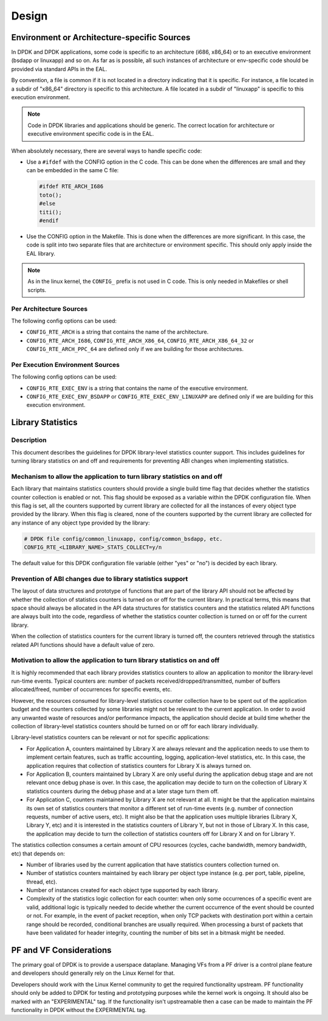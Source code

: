..  SPDX-License-Identifier: BSD-3-Clause
    Copyright 2018 The DPDK contributors

Design
======

Environment or Architecture-specific Sources
--------------------------------------------

In DPDK and DPDK applications, some code is specific to an architecture (i686, x86_64) or to an executive environment (bsdapp or linuxapp) and so on.
As far as is possible, all such instances of architecture or env-specific code should be provided via standard APIs in the EAL.

By convention, a file is common if it is not located in a directory indicating that it is specific.
For instance, a file located in a subdir of "x86_64" directory is specific to this architecture.
A file located in a subdir of "linuxapp" is specific to this execution environment.

.. note::

   Code in DPDK libraries and applications should be generic.
   The correct location for architecture or executive environment specific code is in the EAL.

When absolutely necessary, there are several ways to handle specific code:

* Use a ``#ifdef`` with the CONFIG option in the C code.
  This can be done when the differences are small and they can be embedded in the same C file:

  .. code-block:: c

     #ifdef RTE_ARCH_I686
     toto();
     #else
     titi();
     #endif

* Use the CONFIG option in the Makefile. This is done when the differences are more significant.
  In this case, the code is split into two separate files that are architecture or environment specific.
  This should only apply inside the EAL library.

.. note::

   As in the linux kernel, the ``CONFIG_`` prefix is not used in C code.
   This is only needed in Makefiles or shell scripts.

Per Architecture Sources
~~~~~~~~~~~~~~~~~~~~~~~~

The following config options can be used:

* ``CONFIG_RTE_ARCH`` is a string that contains the name of the architecture.
* ``CONFIG_RTE_ARCH_I686``, ``CONFIG_RTE_ARCH_X86_64``, ``CONFIG_RTE_ARCH_X86_64_32`` or ``CONFIG_RTE_ARCH_PPC_64`` are defined only if we are building for those architectures.

Per Execution Environment Sources
~~~~~~~~~~~~~~~~~~~~~~~~~~~~~~~~~

The following config options can be used:

* ``CONFIG_RTE_EXEC_ENV`` is a string that contains the name of the executive environment.
* ``CONFIG_RTE_EXEC_ENV_BSDAPP`` or ``CONFIG_RTE_EXEC_ENV_LINUXAPP`` are defined only if we are building for this execution environment.

Library Statistics
------------------

Description
~~~~~~~~~~~

This document describes the guidelines for DPDK library-level statistics counter
support. This includes guidelines for turning library statistics on and off and
requirements for preventing ABI changes when implementing statistics.


Mechanism to allow the application to turn library statistics on and off
~~~~~~~~~~~~~~~~~~~~~~~~~~~~~~~~~~~~~~~~~~~~~~~~~~~~~~~~~~~~~~~~~~~~~~~~

Each library that maintains statistics counters should provide a single build
time flag that decides whether the statistics counter collection is enabled or
not. This flag should be exposed as a variable within the DPDK configuration
file. When this flag is set, all the counters supported by current library are
collected for all the instances of every object type provided by the library.
When this flag is cleared, none of the counters supported by the current library
are collected for any instance of any object type provided by the library:

.. code-block:: console

   # DPDK file config/common_linuxapp, config/common_bsdapp, etc.
   CONFIG_RTE_<LIBRARY_NAME>_STATS_COLLECT=y/n

The default value for this DPDK configuration file variable (either "yes" or
"no") is decided by each library.


Prevention of ABI changes due to library statistics support
~~~~~~~~~~~~~~~~~~~~~~~~~~~~~~~~~~~~~~~~~~~~~~~~~~~~~~~~~~~

The layout of data structures and prototype of functions that are part of the
library API should not be affected by whether the collection of statistics
counters is turned on or off for the current library. In practical terms, this
means that space should always be allocated in the API data structures for
statistics counters and the statistics related API functions are always built
into the code, regardless of whether the statistics counter collection is turned
on or off for the current library.

When the collection of statistics counters for the current library is turned
off, the counters retrieved through the statistics related API functions should
have a default value of zero.


Motivation to allow the application to turn library statistics on and off
~~~~~~~~~~~~~~~~~~~~~~~~~~~~~~~~~~~~~~~~~~~~~~~~~~~~~~~~~~~~~~~~~~~~~~~~~

It is highly recommended that each library provides statistics counters to allow
an application to monitor the library-level run-time events. Typical counters
are: number of packets received/dropped/transmitted, number of buffers
allocated/freed, number of occurrences for specific events, etc.

However, the resources consumed for library-level statistics counter collection
have to be spent out of the application budget and the counters collected by
some libraries might not be relevant to the current application. In order to
avoid any unwanted waste of resources and/or performance impacts, the
application should decide at build time whether the collection of library-level
statistics counters should be turned on or off for each library individually.

Library-level statistics counters can be relevant or not for specific
applications:

* For Application A, counters maintained by Library X are always relevant and
  the application needs to use them to implement certain features, such as traffic
  accounting, logging, application-level statistics, etc. In this case,
  the application requires that collection of statistics counters for Library X is
  always turned on.

* For Application B, counters maintained by Library X are only useful during the
  application debug stage and are not relevant once debug phase is over. In this
  case, the application may decide to turn on the collection of Library X
  statistics counters during the debug phase and at a later stage turn them off.

* For Application C, counters maintained by Library X are not relevant at all.
  It might be that the application maintains its own set of statistics counters
  that monitor a different set of run-time events (e.g. number of connection
  requests, number of active users, etc). It might also be that the application
  uses multiple libraries (Library X, Library Y, etc) and it is interested in the
  statistics counters of Library Y, but not in those of Library X. In this case,
  the application may decide to turn the collection of statistics counters off for
  Library X and on for Library Y.

The statistics collection consumes a certain amount of CPU resources (cycles,
cache bandwidth, memory bandwidth, etc) that depends on:

* Number of libraries used by the current application that have statistics
  counters collection turned on.

* Number of statistics counters maintained by each library per object type
  instance (e.g. per port, table, pipeline, thread, etc).

* Number of instances created for each object type supported by each library.

* Complexity of the statistics logic collection for each counter: when only
  some occurrences of a specific event are valid, additional logic is typically
  needed to decide whether the current occurrence of the event should be counted
  or not. For example, in the event of packet reception, when only TCP packets
  with destination port within a certain range should be recorded, conditional
  branches are usually required. When processing a burst of packets that have been
  validated for header integrity, counting the number of bits set in a bitmask
  might be needed.

PF and VF Considerations
------------------------

The primary goal of DPDK is to provide a userspace dataplane. Managing VFs from
a PF driver is a control plane feature and developers should generally rely on
the Linux Kernel for that.

Developers should work with the Linux Kernel community to get the required
functionality upstream. PF functionality should only be added to DPDK for
testing and prototyping purposes while the kernel work is ongoing. It should
also be marked with an "EXPERIMENTAL" tag. If the functionality isn't
upstreamable then a case can be made to maintain the PF functionality in DPDK
without the EXPERIMENTAL tag.
